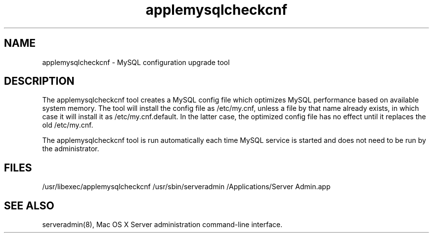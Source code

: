 .\"
.\" Copyright (c) 2005-2009 Apple Computer, Inc.  All rights reserved.
.\"
.TH applemysqlcheckcnf 8 "13 July 2009" "Mac OS X Server"
.SH NAME
applemysqlcheckcnf \- MySQL configuration upgrade tool
.SH "DESCRIPTION"
The applemysqlcheckcnf tool creates a MySQL config file which optimizes MySQL 
performance based on available system memory. The tool will install the config 
file as /etc/my.cnf, unless a file by that name already exists, in which case 
it will install it as /etc/my.cnf.default. In the latter case, the optimized 
config file has no effect until it replaces the old /etc/my.cnf.

The applemysqlcheckcnf tool is run automatically each time MySQL service is 
started and does not need to be run by the administrator.
.SH FILES
/usr/libexec/applemysqlcheckcnf
/usr/sbin/serveradmin
/Applications/Server Admin.app
.SH SEE ALSO 
serveradmin(8), Mac OS X Server administration command-line interface.
